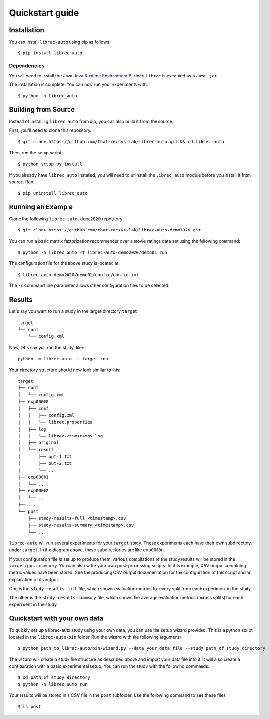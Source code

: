 ================
Quickstart guide
================

Installation
============

You can install ``librec-auto`` using pip as follows:

::

	$ pip install librec-auto


Dependencies
------------
You will need to install the Java `Java Runtime Environment 8`_, since ``Librec`` is executed as a Java ``.jar``.

.. _Java Runtime Environment 8: https://java.com/en/download/

The installation is complete. You can now run your experiments with:

::

	$ python -m librec_auto


Building from Source
====================

Instead of installing ``librec_auto`` from pip, you can also build it from the source.

First, you'll need to clone this repository:

::

	$ git clone https://github.com/that-recsys-lab/librec-auto.git && cd librec-auto

Then, run the setup script:

::

	$ python setup.py install


If you already have ``librec_auto`` installed, you will need to uninstall
the ``librec_auto`` module before you install it from source. Run:

::

	$ pip uninstall librec_auto

Running an Example
==================

Clone the following ``librec-auto-demo2020`` repository:

::

	$ git clone https://github.com/that-recsys-lab/librec-auto-demo2020.git

You can run a basic matrix factorization recommender over a movie ratings data set using the following command:

::

	$ python -m librec_auto -t librec-auto-demo2020/demo01 run

The configuration file for the above study is located at:

::

	$ librec-auto-demo2020/demo01/config/config.xml

The ``-c`` command line parameter allows other configuration files to be selected.

Results
=======

Let's say you want to run a study in the target directory ``target``.

::

	target
	└── conf
	    └── config.xml

Now, let's say you run the study, like:

::

	python -m librec_auto -t target run

Your directory structure should now look similar to this:

::

	target
	├── conf
	│   └── config.xml
	├── exp00000
	│   ├── conf
	│   │   ├── config.xml
	│   │   └── librec.properties
	│   ├── log
	│   │   └── librec-<timstamp>.log
	│   ├── original
	│   └── result
	│       ├── out-1.txt
	│       ├── out-2.txt
	│       └── ...
	├── exp00001
	│   └── ...
	├── exp00002
	│   └── ...
	├── ...
	└── post
	    ├── study-results-full_<timestamp>.csv
	    ├── study-results-summary_<timestamp>.csv
	    └── ...

``librec-auto`` will run several experiments for your ``target`` study.
These experiments each have their own subdirectory, under ``target``. In the
diagram above, these subdirectories are like ``exp0000n``.

If your configuration file is set up to produce them, various compilations of the study results
will be stored in the ``target/post`` directory. You can also write your own post-processing scripts.
In this example, CSV output containing metric values have been stored. See the producing CSV output 
documentation for the configuration of this script and an explanation of its output.

One is the ``study-results-full`` file, which shows evaluation metrics for
every split from each experiment in the study.

The other is the ``study-results-summary`` file, which shows the average
evaluation metrics (across splits) for each experiment in the study.

Quickstart with your own data
========

To quickly set up a librec-auto study using your own data, you can use the setup wizard provided. This is a python script located in the ``librec-auto/bin`` folder. Run the wizard with the following arguments

::

    $ python path_to_librec-auto/bin/wizard.py --data your_data_file --study path_of_study_directory

The wizard will create a study file structure as described above and import your data file into it. It will also create a configuration with a basic experimental setup. You can run the study with the following commands:

::

    $ cd path_of_study_directory
    $ python -m librec_auto run

Your results will be stored in a CSV file in the ``post`` subfolder. Use the following command to see these files.

::

    $ ls post

